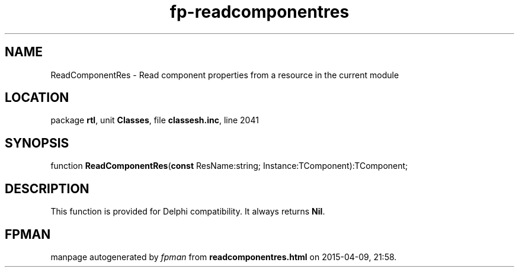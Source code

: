 .\" file autogenerated by fpman
.TH "fp-readcomponentres" 3 "2014-03-14" "fpman" "Free Pascal Programmer's Manual"
.SH NAME
ReadComponentRes - Read component properties from a resource in the current module
.SH LOCATION
package \fBrtl\fR, unit \fBClasses\fR, file \fBclassesh.inc\fR, line 2041
.SH SYNOPSIS
function \fBReadComponentRes\fR(\fBconst\fR ResName:string; Instance:TComponent):TComponent;
.SH DESCRIPTION
This function is provided for Delphi compatibility. It always returns \fBNil\fR.


.SH FPMAN
manpage autogenerated by \fIfpman\fR from \fBreadcomponentres.html\fR on 2015-04-09, 21:58.

